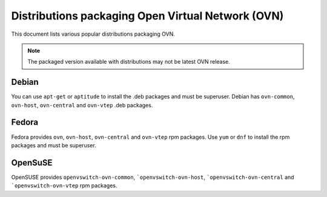 ..
      Licensed under the Apache License, Version 2.0 (the "License"); you may
      not use this file except in compliance with the License. You may obtain
      a copy of the License at

          http://www.apache.org/licenses/LICENSE-2.0

      Unless required by applicable law or agreed to in writing, software
      distributed under the License is distributed on an "AS IS" BASIS, WITHOUT
      WARRANTIES OR CONDITIONS OF ANY KIND, either express or implied. See the
      License for the specific language governing permissions and limitations
      under the License.

      Convention for heading levels in OVN documentation:

      =======  Heading 0 (reserved for the title in a document)
      -------  Heading 1
      ~~~~~~~  Heading 2
      +++++++  Heading 3
      '''''''  Heading 4

      Avoid deeper levels because they do not render well.

==================================================
Distributions packaging Open Virtual Network (OVN)
==================================================

This document lists various popular distributions packaging OVN.

.. note::
  The packaged version available with distributions may not be latest
  OVN release.

Debian
-------

You can use ``apt-get`` or ``aptitude`` to install the .deb packages and must
be superuser. Debian has ``ovn-common``, ``ovn-host``, ``ovn-central`` and
``ovn-vtep`` .deb packages.

Fedora
------

Fedora provides ``ovn``, ``ovn-host``, ``ovn-central``
and ``ovn-vtep`` rpm packages. Use ``yum`` or ``dnf`` to install
the rpm packages and must be superuser.

OpenSuSE
--------

OpenSUSE provides ``openvswitch-ovn-common``, ```openvswitch-ovn-host``,
```openvswitch-ovn-central`` and ```openvswitch-ovn-vtep`` rpm packages.
